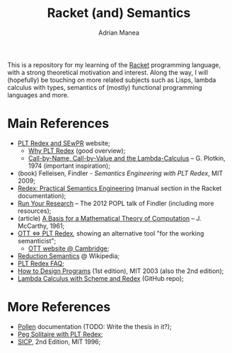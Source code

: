 #+TITLE: Racket (and) Semantics
#+AUTHOR: Adrian Manea

This is a repository for my learning of the [[https://racket-lang.org/][Racket]] programming language,
with a strong theoretical motivation and interest. Along the way, I will 
(hopefully) be touching on more related subjects such as Lisps, lambda 
calculus with types, semantics of (mostly) functional programming languages
and more.

* Main References
- [[https://redex.racket-lang.org/][PLT Redex and SEwPR]] website;
   + [[https://redex.racket-lang.org/why-redex.html][Why PLT Redex]] (good overview);
   + [[https://homepages.inf.ed.ac.uk/gdp/publications/cbn_cbv_lambda.pdf][Call-by-Name, Call-by-Value and the Lambda-Calculus]] -- G. Plotkin, 1974 (important inspiration);
- (book) Felleisen, Findler - /Semantics Engineering with PLT Redex/, MIT 2009;
- [[https://docs.racket-lang.org/redex/index.html][Redex: Practical Semantics Engineering]] (manual section in the Racket documentation);
- [[https://users.cs.northwestern.edu/~robby/lightweight-metatheory/][Run Your Research]] -- The 2012 POPL talk of Findler (including more resources);
- (article) [[http://www-formal.stanford.edu/jmc/basis.html][A Basis for a Mathematical Theory of Computation]] -- J. McCarthy, 1961;
- [[http://blog.ezyang.com/2014/01/ott-iff-plt-redex/][OTT <=> PLT Redex]], showing an alternative tool "for the working semanticist";
  + [[https://www.cl.cam.ac.uk/~pes20/ott/][OTT website @ Cambridge]];
- [[https://en.wikipedia.org/wiki/Operational_semantics#Reduction_semantics][Reduction Semantics]] @ Wikipedia;
- [[http://prl.ccs.neu.edu/blog/2017/09/25/plt-redex-faq/][PLT Redex FAQ]];
- [[https://htdp.org/2003-09-26/][How to Design Programs]] (1st edition), MIT 2003 (also the 2nd edition);
- [[https://github.com/ramalho/lc-with-redex][Lambda Calculus with Scheme and Redex]] (GitHub repo);

* More References
- [[https://docs.racket-lang.org/pollen/][Pollen]] documentation (TODO: Write the thesis in it?);
- [[https://www.leafac.com/playing-the-game-with-plt-redex/#abstract][Peg Solitaire with PLT Redex]];
- [[https://web.mit.edu/alexmv/6.037/sicp.pdf][SICP]], 2nd Edition, MIT 1996;
